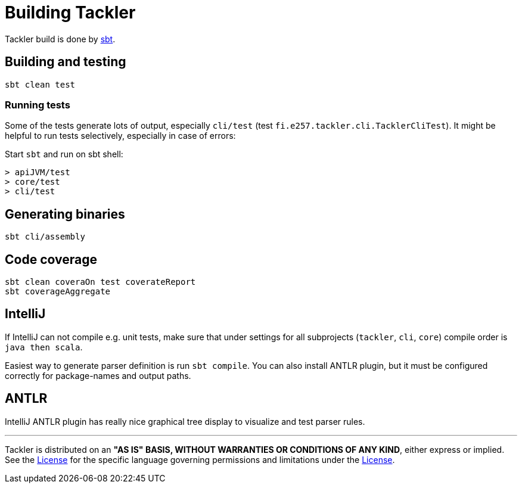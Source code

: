 = Building Tackler

Tackler build is done by link:http://www.scala-sbt.org/[sbt].


== Building and testing

 sbt clean test


=== Running tests

Some of the tests generate lots of output,
especially `cli/test` (test `fi.e257.tackler.cli.TacklerCliTest`).
It might be helpful to run tests selectively, especially in case of errors:

Start `sbt` and run on sbt shell:
....
> apiJVM/test
> core/test
> cli/test
....


== Generating binaries

 sbt cli/assembly


== Code coverage

 sbt clean coveraOn test coverateReport
 sbt coverageAggregate


== IntelliJ

If IntelliJ can not compile e.g. unit tests, make sure that under settings 
for all subprojects (`tackler`, `cli`, `core`) compile order is `java then scala`.

Easiest way to generate parser definition is run `sbt compile`.
You can also install ANTLR plugin, but it must be configured correctly for package-names
and output paths.


== ANTLR

IntelliJ ANTLR plugin has really nice graphical tree display to visualize and test parser rules.



'''
Tackler is distributed on an *"AS IS" BASIS, WITHOUT WARRANTIES OR CONDITIONS OF ANY KIND*, either express or implied.
See the link:../LICENSE[License] for the specific language governing permissions and limitations under
the link:../LICENSE[License].
